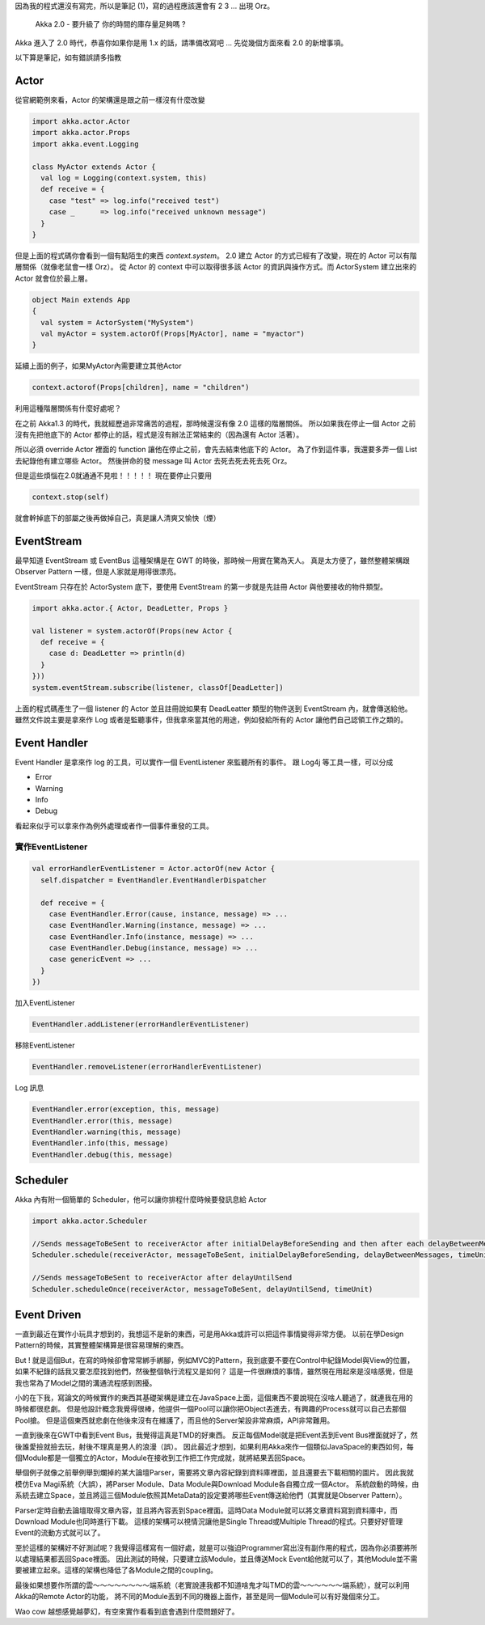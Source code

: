 .. title: Akka 2.0 筆記 (1)
.. slug: akka-2_0-note-1
.. date: 2012-05-17 18:03
.. tags: Scala,Akka
.. link: 
.. description:

因為我的程式還沒有寫完，所以是筆記 (1)，寫的過程應該還會有 2 3 ... 出現 Orz。

    Akka 2.0 - 要升級了
    你的時間的庫存量足夠嗎 ? 

Akka 進入了 2.0 時代，恭喜你如果你是用 1.x 的話，請準備改寫吧 ...
先從幾個方面來看 2.0 的新增事項。

.. TEASER_END

以下算是筆記，如有錯誤請多指教

Actor
-----------------------

從官網範例來看，Actor 的架構還是跟之前一樣沒有什麼改變

.. code-block:: scala

    import akka.actor.Actor
    import akka.actor.Props
    import akka.event.Logging
     
    class MyActor extends Actor {
      val log = Logging(context.system, this)
      def receive = {
        case "test" => log.info("received test")
        case _      => log.info("received unknown message")
      }
    }

但是上面的程式碼你會看到一個有點陌生的東西 *context.system*。
2.0 建立 Actor 的方式已經有了改變，現在的 Actor 可以有階層關係（就像老鼠會一樣 Orz）。
從 Actor 的 context 中可以取得很多該 Actor 的資訊與操作方式。而 ActorSystem 建立出來的 Actor 就會位於最上層。

.. code-block:: scala

    object Main extends App 
    {
      val system = ActorSystem("MySystem")
      val myActor = system.actorOf(Props[MyActor], name = "myactor")
    }

延續上面的例子，如果MyActor內需要建立其他Actor

.. code-block:: scala

    context.actorof(Props[children], name = "children")

利用這種階層關係有什麼好處呢？

在之前 Akka1.3 的時代，我就經歷過非常痛苦的過程，那時候還沒有像 2.0 這樣的階層關係。
所以如果我在停止一個 Actor 之前沒有先把他底下的 Actor 都停止的話，程式是沒有辦法正常結束的（因為還有 Actor 活著）。

所以必須 override Actor 裡面的 function 讓他在停止之前，會先去結束他底下的 Actor。
為了作到這件事，我還要多弄一個 List 去紀錄他有建立哪些 Actor。
然後拼命的發 message 叫 Actor 去死去死去死去死 Orz。

但是這些煩惱在2.0就通通不見啦！！！！！
現在要停止只要用

.. code-block:: scala

       context.stop(self)

就會幹掉底下的部屬之後再做掉自己，真是讓人清爽又愉快（煙）

EventStream
-----------------------------

最早知道 EventStream 或 EventBus 這種架構是在 GWT 的時後，那時候一用實在驚為天人。
真是太方便了，雖然整體架構跟 Observer Pattern 一樣，但是人家就是用得很漂亮。

EventStream 只存在於 ActorSystem 底下，要使用 EventStream 的第一步就是先註冊 Actor 與他要接收的物件類型。

.. code-block:: scala

    import akka.actor.{ Actor, DeadLetter, Props }
     
    val listener = system.actorOf(Props(new Actor {
      def receive = {
        case d: DeadLetter => println(d)
      }
    }))
    system.eventStream.subscribe(listener, classOf[DeadLetter])   

上面的程式碼產生了一個 listener 的 Actor 並且註冊說如果有 DeadLeatter 類型的物件送到 EventStream 內，就會傳送給他。
雖然文件說主要是拿來作 Log 或者是監聽事件，但我拿來當其他的用途，例如發給所有的 Actor 讓他們自己認領工作之類的。

Event Handler
-------------------------------

Event Handler 是拿來作 log 的工具，可以實作一個 EventListener 來監聽所有的事件。
跟 Log4j 等工具一樣，可以分成 

- Error
- Warning
- Info
- Debug

看起來似乎可以拿來作為例外處理或者作一個事件重發的工具。

實作EventListener
~~~~~~~~~~~~~~~~~~~~~~~~~~~~~~~~~~

.. code-block:: scala

    val errorHandlerEventListener = Actor.actorOf(new Actor {
      self.dispatcher = EventHandler.EventHandlerDispatcher
    
      def receive = {
        case EventHandler.Error(cause, instance, message) => ...
        case EventHandler.Warning(instance, message) => ...
        case EventHandler.Info(instance, message) => ...
        case EventHandler.Debug(instance, message) => ...
        case genericEvent => ...
      }
    })

加入EventListener 

.. code-block:: scala

    EventHandler.addListener(errorHandlerEventListener)

移除EventListener

.. code-block:: scala

    EventHandler.removeListener(errorHandlerEventListener)

Log 訊息

.. code-block:: scala

    EventHandler.error(exception, this, message)
    EventHandler.error(this, message)
    EventHandler.warning(this, message)
    EventHandler.info(this, message)
    EventHandler.debug(this, message)

Scheduler
---------------------------

Akka 內有附一個簡單的 Scheduler，他可以讓你排程什麼時候要發訊息給 Actor

.. code-block:: scala

    import akka.actor.Scheduler
    
    //Sends messageToBeSent to receiverActor after initialDelayBeforeSending and then after each delayBetweenMessages
    Scheduler.schedule(receiverActor, messageToBeSent, initialDelayBeforeSending, delayBetweenMessages, timeUnit)
    
    //Sends messageToBeSent to receiverActor after delayUntilSend
    Scheduler.scheduleOnce(receiverActor, messageToBeSent, delayUntilSend, timeUnit)

Event Driven
-----------------------------

一直到最近在實作小玩具才想到的，我想這不是新的東西，可是用Akka或許可以把這件事情變得非常方便。
以前在學Design Pattern的時候，其實整體架構算是很容易理解的東西。

But ! 就是這個But，在寫的時候卻會常常綁手綁腳，例如MVC的Pattern，我到底要不要在Control中紀錄Model與View的位置，如果不紀錄的話我又要怎麼找到他們，然後整個執行流程又是如何？
這是一件很麻煩的事情，雖然現在用起來是沒啥感覺，但是我也常為了Model之間的溝通流程感到困擾。

小的在下我，寫論文的時候實作的東西其基礎架構是建立在JavaSpace上面，這個東西不要說現在沒啥人聽過了，就連我在用的時候都很悲劇。
但是他設計概念我覺得很棒，他提供一個Pool可以讓你把Object丟進去，有興趣的Process就可以自己去那個Pool搶。
但是這個東西就悲劇在他後來沒有在維護了，而且他的Server架設非常麻煩，API非常難用。

一直到後來在GWT中看到Event Bus，我覺得這真是TMD的好東西。
反正每個Model就是把Event丟到Event Bus裡面就好了，然後誰愛撿就撿去玩，射後不理真是男人的浪漫（誤）。
因此最近才想到，如果利用Akka來作一個類似JavaSpace的東西如何，每個Module都是一個獨立的Actor，Module在接收到工作把工作完成就，就將結果丟回Space。

舉個例子就像之前舉例舉到爛掉的某大論壇Parser，需要將文章內容紀錄到資料庫裡面，並且還要去下載相關的圖片。
因此我就模仿Eva Magi系統（大誤），將Parser Module、Data Module與Download Module各自獨立成一個Actor。
系統啟動的時候，由系統去建立Space，並且將這三個Module依照其MetaData的設定要將哪些Event傳送給他們（其實就是Observer Pattern）。

Parser定時自動去論壇取得文章內容，並且將內容丟到Space裡面。這時Data Module就可以將文章資料寫到資料庫中，而Download Module也同時進行下載。
這樣的架構可以視情況讓他是Single Thread或Multiple Thread的程式。只要好好管理Event的流動方式就可以了。

至於這樣的架構好不好測試呢？我覺得這樣寫有一個好處，就是可以強迫Programmer寫出沒有副作用的程式，因為你必須要將所以處理結果都丟回Space裡面。
因此測試的時候，只要建立該Module，並且傳送Mock Event給他就可以了，其他Module並不需要被建立起來。這樣的架構也降低了各Module之間的coupling。

最後如果想要作所謂的雲～～～～～～～～端系統（老實說連我都不知道啥鬼才叫TMD的雲～～～～～～端系統），就可以利用Akka的Remote Actor的功能，
將不同的Module丟到不同的機器上面作，甚至是同一個Module可以有好幾個來分工。

Wao cow 越想感覺越夢幻，有空來實作看看到底會遇到什麼問題好了。 